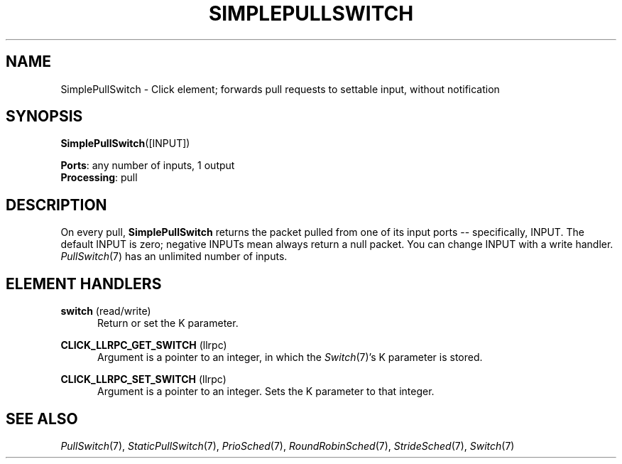 .\" -*- mode: nroff -*-
.\" Generated by 'click-elem2man' from '../elements/simple/simplepullswitch.hh:6'
.de M
.IR "\\$1" "(\\$2)\\$3"
..
.de RM
.RI "\\$1" "\\$2" "(\\$3)\\$4"
..
.TH "SIMPLEPULLSWITCH" 7click "12/Oct/2017" "Click"
.SH "NAME"
SimplePullSwitch \- Click element;
forwards pull requests to settable input, without notification
.SH "SYNOPSIS"
\fBSimplePullSwitch\fR([INPUT])

\fBPorts\fR: any number of inputs, 1 output
.br
\fBProcessing\fR: pull
.br
.SH "DESCRIPTION"
On every pull, \fBSimplePullSwitch\fR returns the packet pulled from one of its
input ports -- specifically, INPUT. The default INPUT is zero; negative INPUTs
mean always return a null packet. You can change INPUT with a write handler.
.M PullSwitch 7
has an unlimited number of inputs.
.PP

.SH "ELEMENT HANDLERS"



.IP "\fBswitch\fR (read/write)" 5
Return or set the K parameter.
.IP "" 5
.IP "\fBCLICK_LLRPC_GET_SWITCH\fR (llrpc)" 5
Argument is a pointer to an integer, in which the 
.M Switch 7 's
K parameter is
stored.
.IP "" 5
.IP "\fBCLICK_LLRPC_SET_SWITCH\fR (llrpc)" 5
Argument is a pointer to an integer. Sets the K parameter to that integer.
.IP "" 5
.PP

.SH "SEE ALSO"
.M PullSwitch 7 ,
.M StaticPullSwitch 7 ,
.M PrioSched 7 ,
.M RoundRobinSched 7 ,
.M StrideSched 7 ,
.M Switch 7

